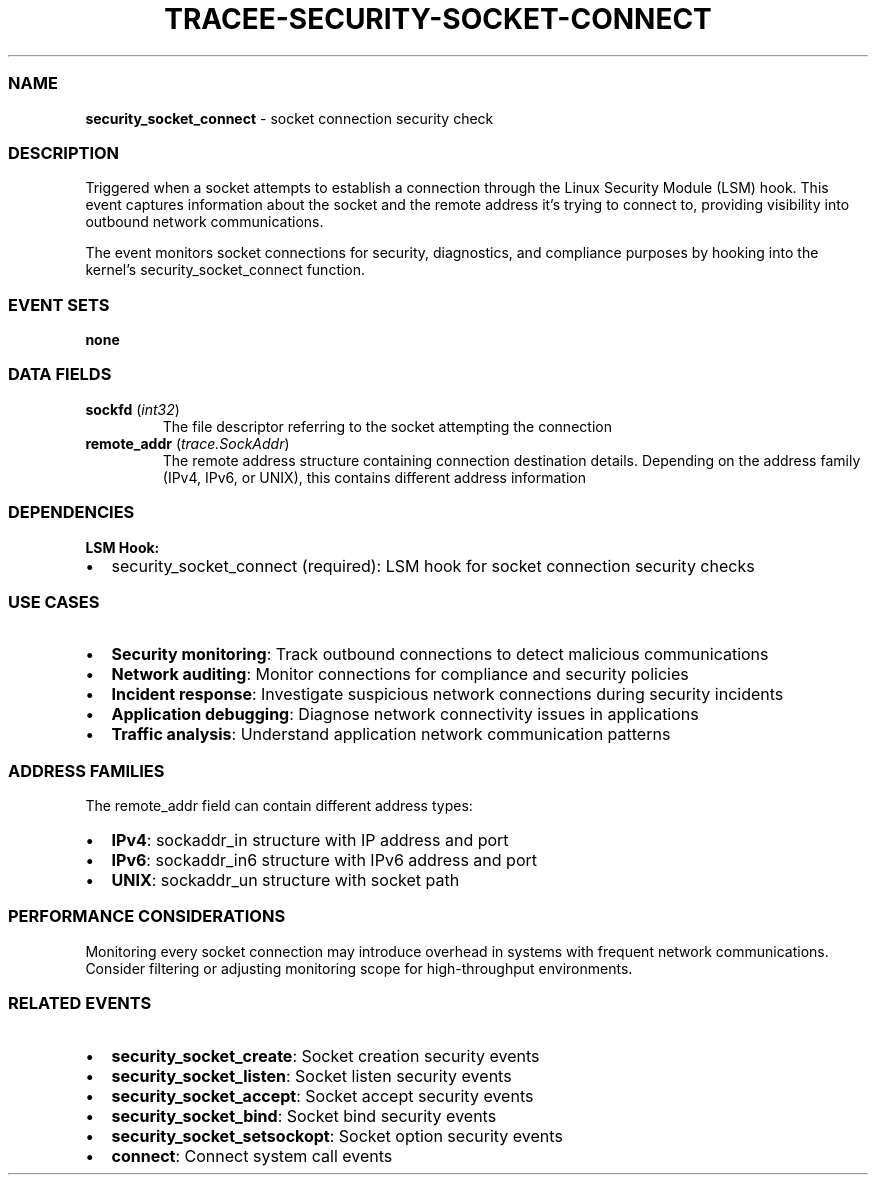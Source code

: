 .\" Automatically generated by Pandoc 3.2
.\"
.TH "TRACEE\-SECURITY\-SOCKET\-CONNECT" "1" "" "" "Tracee Event Manual"
.SS NAME
\f[B]security_socket_connect\f[R] \- socket connection security check
.SS DESCRIPTION
Triggered when a socket attempts to establish a connection through the
Linux Security Module (LSM) hook.
This event captures information about the socket and the remote address
it\[cq]s trying to connect to, providing visibility into outbound
network communications.
.PP
The event monitors socket connections for security, diagnostics, and
compliance purposes by hooking into the kernel\[cq]s
\f[CR]security_socket_connect\f[R] function.
.SS EVENT SETS
\f[B]none\f[R]
.SS DATA FIELDS
.TP
\f[B]sockfd\f[R] (\f[I]int32\f[R])
The file descriptor referring to the socket attempting the connection
.TP
\f[B]remote_addr\f[R] (\f[I]trace.SockAddr\f[R])
The remote address structure containing connection destination details.
Depending on the address family (IPv4, IPv6, or UNIX), this contains
different address information
.SS DEPENDENCIES
\f[B]LSM Hook:\f[R]
.IP \[bu] 2
security_socket_connect (required): LSM hook for socket connection
security checks
.SS USE CASES
.IP \[bu] 2
\f[B]Security monitoring\f[R]: Track outbound connections to detect
malicious communications
.IP \[bu] 2
\f[B]Network auditing\f[R]: Monitor connections for compliance and
security policies
.IP \[bu] 2
\f[B]Incident response\f[R]: Investigate suspicious network connections
during security incidents
.IP \[bu] 2
\f[B]Application debugging\f[R]: Diagnose network connectivity issues in
applications
.IP \[bu] 2
\f[B]Traffic analysis\f[R]: Understand application network communication
patterns
.SS ADDRESS FAMILIES
The \f[CR]remote_addr\f[R] field can contain different address types:
.IP \[bu] 2
\f[B]IPv4\f[R]: \f[CR]sockaddr_in\f[R] structure with IP address and
port
.IP \[bu] 2
\f[B]IPv6\f[R]: \f[CR]sockaddr_in6\f[R] structure with IPv6 address and
port
.IP \[bu] 2
\f[B]UNIX\f[R]: \f[CR]sockaddr_un\f[R] structure with socket path
.SS PERFORMANCE CONSIDERATIONS
Monitoring every socket connection may introduce overhead in systems
with frequent network communications.
Consider filtering or adjusting monitoring scope for high\-throughput
environments.
.SS RELATED EVENTS
.IP \[bu] 2
\f[B]security_socket_create\f[R]: Socket creation security events
.IP \[bu] 2
\f[B]security_socket_listen\f[R]: Socket listen security events
.IP \[bu] 2
\f[B]security_socket_accept\f[R]: Socket accept security events
.IP \[bu] 2
\f[B]security_socket_bind\f[R]: Socket bind security events
.IP \[bu] 2
\f[B]security_socket_setsockopt\f[R]: Socket option security events
.IP \[bu] 2
\f[B]connect\f[R]: Connect system call events
